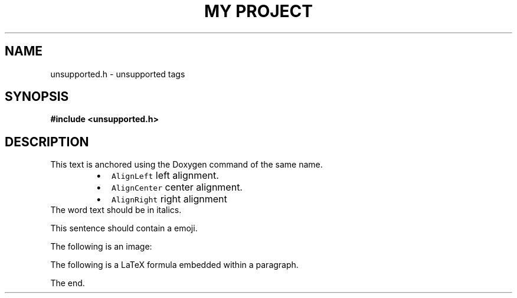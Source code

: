 .TH "MY PROJECT" "3"
.SH NAME
unsupported.h \- unsupported tags
.SH SYNOPSIS
.nf
.B #include <unsupported.h>
.fi
.SH DESCRIPTION
This text is anchored using the Doxygen command of the same name.
.PP
.RS
.IP \[bu] 2
\f[C]AlignLeft\f[R] left alignment.
.IP \[bu] 2
\f[C]AlignCenter\f[R] center alignment.
.IP \[bu] 2
\f[C]AlignRight\f[R] right alignment
.RE
The word text should be in italics.
.PP
This sentence should contain a  emoji.
.PP
The following is an image:
.PP
The following is a LaTeX formula  embedded within a paragraph.
.PP
The end.